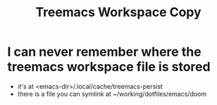#+title: Treemacs Workspace Copy

* I can never remember where the treemacs workspace file is stored
- it's at <emacs-dir>/.local/cache/treemacs-persist
- there is a file you can symlink at ~/working/dotfiles/emacs/doom
